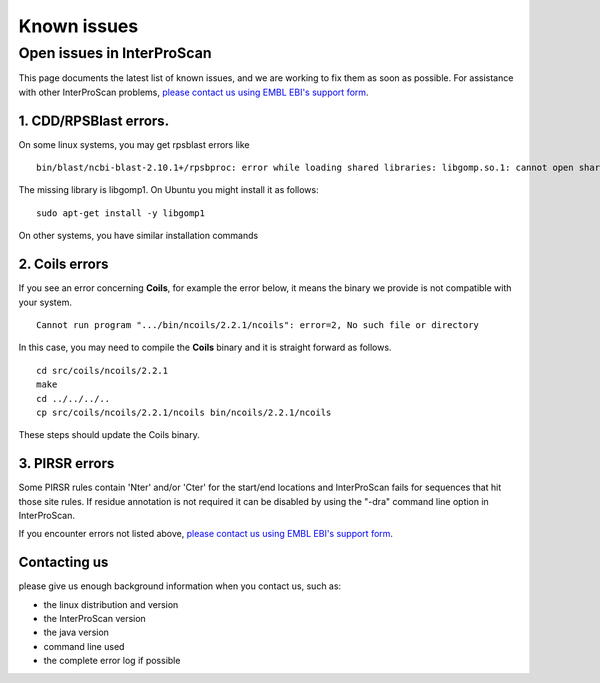 Known issues
============

Open issues in InterProScan
---------------------------

This page documents the latest list of known issues, and we are working to fix them
as soon as possible. For assistance with other InterProScan problems,
`please contact us using EMBL EBI's support form <http://www.ebi.ac.uk/support/interproscan>`__.


1. CDD/RPSBlast errors.
~~~~~~~~~~~~~~~~~~~~~~~

On some linux systems, you may get rpsblast errors like
::
  bin/blast/ncbi-blast-2.10.1+/rpsbproc: error while loading shared libraries: libgomp.so.1: cannot open shared object file: No such file or directory

The missing library is libgomp1. On Ubuntu you might install it as follows:
::
  sudo apt-get install -y libgomp1

On other systems, you have similar installation commands

2. Coils errors
~~~~~~~~~~~~~~~~
If you see an error concerning **Coils**, for example the error below, it means the binary
we provide is not compatible with your system.
::

  Cannot run program ".../bin/ncoils/2.2.1/ncoils": error=2, No such file or directory


In this case, you may need to compile the **Coils** binary and it is straight forward as follows.
::
  cd src/coils/ncoils/2.2.1
  make
  cd ../../../..
  cp src/coils/ncoils/2.2.1/ncoils bin/ncoils/2.2.1/ncoils

These steps should update the Coils binary.

3. PIRSR errors
~~~~~~~~~~~~~~~~

Some PIRSR rules contain 'Nter' and/or 'Cter' for the start/end locations and InterProScan fails for sequences that hit those site rules.
If residue annotation is not required it can be disabled by using the "-dra" command line option in InterProScan.


If you encounter errors not listed above,
`please contact us using EMBL EBI's support form <http://www.ebi.ac.uk/support/interproscan>`__.

Contacting us
~~~~~~~~~~~~~
please give us enough background information when you contact us, such as:

- the linux distribution and version
- the InterProScan version
- the java version
- command line used
- the complete error log if possible
